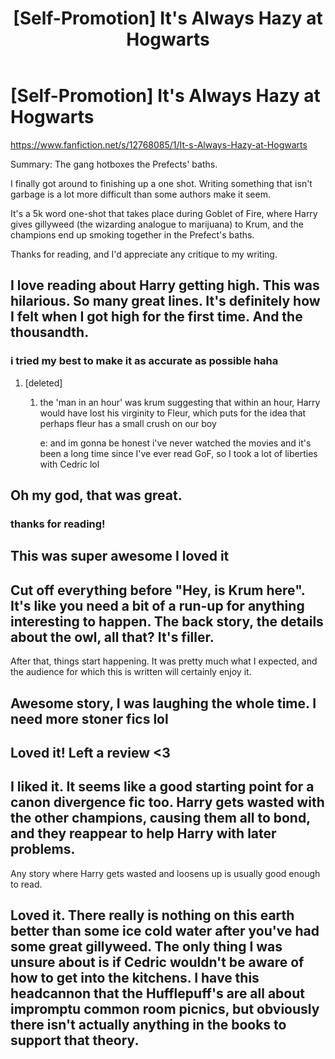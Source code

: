 #+TITLE: [Self-Promotion] It's Always Hazy at Hogwarts

* [Self-Promotion] It's Always Hazy at Hogwarts
:PROPERTIES:
:Author: TurtlePig
:Score: 31
:DateUnix: 1513911902.0
:DateShort: 2017-Dec-22
:END:
[[https://www.fanfiction.net/s/12768085/1/It-s-Always-Hazy-at-Hogwarts]]

Summary: The gang hotboxes the Prefects' baths.

I finally got around to finishing up a one shot. Writing something that isn't garbage is a lot more difficult than some authors make it seem.

It's a 5k word one-shot that takes place during Goblet of Fire, where Harry gives gillyweed (the wizarding analogue to marijuana) to Krum, and the champions end up smoking together in the Prefect's baths.

Thanks for reading, and I'd appreciate any critique to my writing.


** I love reading about Harry getting high. This was hilarious. So many great lines. It's definitely how I felt when I got high for the first time. And the thousandth.
:PROPERTIES:
:Author: AutumnSouls
:Score: 11
:DateUnix: 1513924960.0
:DateShort: 2017-Dec-22
:END:

*** i tried my best to make it as accurate as possible haha
:PROPERTIES:
:Author: TurtlePig
:Score: 2
:DateUnix: 1513925015.0
:DateShort: 2017-Dec-22
:END:

**** [deleted]
:PROPERTIES:
:Score: 3
:DateUnix: 1513928529.0
:DateShort: 2017-Dec-22
:END:

***** the 'man in an hour' was krum suggesting that within an hour, Harry would have lost his virginity to Fleur, which puts for the idea that perhaps fleur has a small crush on our boy

e: and im gonna be honest i've never watched the movies and it's been a long time since I've ever read GoF, so I took a lot of liberties with Cedric lol
:PROPERTIES:
:Author: TurtlePig
:Score: 1
:DateUnix: 1513931499.0
:DateShort: 2017-Dec-22
:END:


** Oh my god, that was great.
:PROPERTIES:
:Author: IndividualJ
:Score: 4
:DateUnix: 1513920728.0
:DateShort: 2017-Dec-22
:END:

*** thanks for reading!
:PROPERTIES:
:Author: TurtlePig
:Score: 2
:DateUnix: 1513922064.0
:DateShort: 2017-Dec-22
:END:


** This was super awesome I loved it
:PROPERTIES:
:Author: VictoriaLuna1885
:Score: 3
:DateUnix: 1513922483.0
:DateShort: 2017-Dec-22
:END:


** Cut off everything before "Hey, is Krum here". It's like you need a bit of a run-up for anything interesting to happen. The back story, the details about the owl, all that? It's filler.

After that, things start happening. It was pretty much what I expected, and the audience for which this is written will certainly enjoy it.
:PROPERTIES:
:Author: dsarma
:Score: 3
:DateUnix: 1513946626.0
:DateShort: 2017-Dec-22
:END:


** Awesome story, I was laughing the whole time. I need more stoner fics lol
:PROPERTIES:
:Author: JustAnotherCD9
:Score: 3
:DateUnix: 1513949196.0
:DateShort: 2017-Dec-22
:END:


** Loved it! Left a review <3
:PROPERTIES:
:Author: pizza-nova
:Score: 2
:DateUnix: 1513934296.0
:DateShort: 2017-Dec-22
:END:


** I liked it. It seems like a good starting point for a canon divergence fic too. Harry gets wasted with the other champions, causing them all to bond, and they reappear to help Harry with later problems.

Any story where Harry gets wasted and loosens up is usually good enough to read.
:PROPERTIES:
:Author: LocalMadman
:Score: 2
:DateUnix: 1513956350.0
:DateShort: 2017-Dec-22
:END:


** Loved it. There really is nothing on this earth better than some ice cold water after you've had some great gillyweed. The only thing I was unsure about is if Cedric wouldn't be aware of how to get into the kitchens. I have this headcannon that the Hufflepuff's are all about impromptu common room picnics, but obviously there isn't actually anything in the books to support that theory.
:PROPERTIES:
:Author: Buffy11bnl
:Score: 2
:DateUnix: 1513962082.0
:DateShort: 2017-Dec-22
:END:
